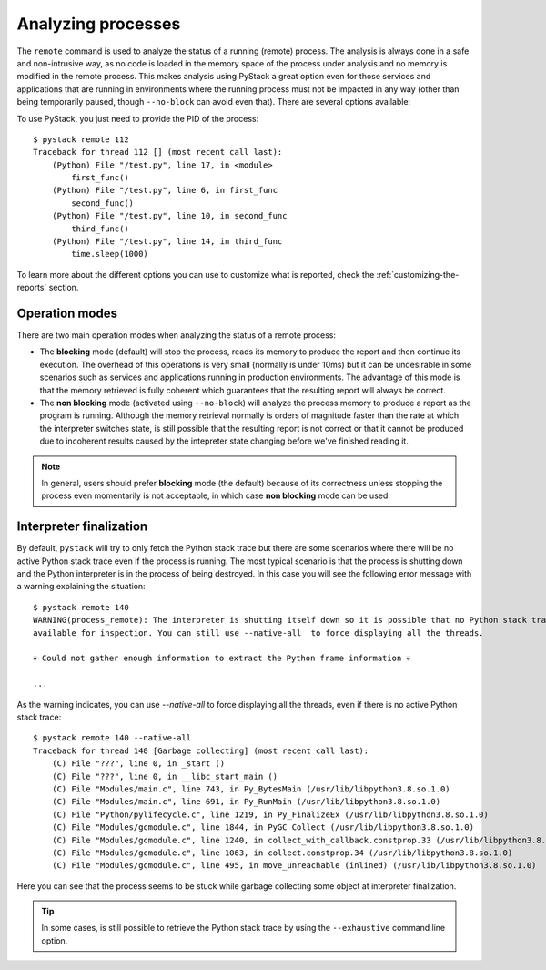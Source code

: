 .. _analyzing-processes:

Analyzing processes
*******************

The ``remote`` command is used to analyze the status of a running (remote) process. The analysis is
always done in a safe and non-intrusive way, as no code is loaded in the memory space of the process
under analysis and no memory is modified in the remote process. This makes analysis using PyStack a
great option even for those services and applications that are running in environments where the running process
must not be impacted in any way (other than being temporarily paused, though ``--no-block`` can avoid
even that). There are several options available:

.. argparse::
   :ref: pystack.__main__.generate_cli_parser
   :path: remote
   :prog: pystack

To use PyStack, you just need to provide the PID of the process::

    $ pystack remote 112
    Traceback for thread 112 [] (most recent call last):
        (Python) File "/test.py", line 17, in <module>
            first_func()
        (Python) File "/test.py", line 6, in first_func
            second_func()
        (Python) File "/test.py", line 10, in second_func
            third_func()
        (Python) File "/test.py", line 14, in third_func
            time.sleep(1000)

To learn more about the different options you can use to customize what is reported, check the :ref:`customizing-the-reports` section.

Operation modes
===============

There are two main operation modes when analyzing the status of a remote process:

* The **blocking** mode (default) will stop the process, reads its memory to produce the report and then continue
  its execution. The overhead of this operations is very small (normally is under 10ms) but it can be
  undesirable in some scenarios such as services and applications running in production environments. The
  advantage of this mode is that the memory retrieved is fully coherent which guarantees that the resulting
  report will always be correct.

* The **non blocking** mode (activated using ``--no-block``) will analyze the process memory to produce a
  report as the program is running. Although the memory retrieval normally is orders of magnitude faster than
  the rate at which the interpreter switches state, is still possible that the resulting report is not correct
  or that it cannot be produced due to incoherent results caused by the intepreter state changing before we've
  finished reading it.

.. note::
    In general, users should prefer **blocking** mode (the default) because of its correctness unless stopping
    the process even momentarily is not acceptable, in which case **non blocking** mode can be used.

Interpreter finalization
========================

By default, ``pystack`` will try to only fetch the Python stack trace but there are some scenarios where there
will be no active Python stack trace even if the process is running. The most typical scenario is that the process
is shutting down and the Python interpreter is in the process of being destroyed. In this case you will see the
following error message with a warning explaining the situation::

    $ pystack remote 140
    WARNING(process_remote): The interpreter is shutting itself down so it is possible that no Python stack trace is
    available for inspection. You can still use --native-all  to force displaying all the threads.

    💀 Could not gather enough information to extract the Python frame information 💀

    ...

As the warning indicates, you can use `--native-all` to force displaying all the threads, even if there is no active
Python stack trace::

    $ pystack remote 140 --native-all
    Traceback for thread 140 [Garbage collecting] (most recent call last):
        (C) File "???", line 0, in _start ()
        (C) File "???", line 0, in __libc_start_main ()
        (C) File "Modules/main.c", line 743, in Py_BytesMain (/usr/lib/libpython3.8.so.1.0)
        (C) File "Modules/main.c", line 691, in Py_RunMain (/usr/lib/libpython3.8.so.1.0)
        (C) File "Python/pylifecycle.c", line 1219, in Py_FinalizeEx (/usr/lib/libpython3.8.so.1.0)
        (C) File "Modules/gcmodule.c", line 1844, in PyGC_Collect (/usr/lib/libpython3.8.so.1.0)
        (C) File "Modules/gcmodule.c", line 1240, in collect_with_callback.constprop.33 (/usr/lib/libpython3.8.so.1.0)
        (C) File "Modules/gcmodule.c", line 1063, in collect.constprop.34 (/usr/lib/libpython3.8.so.1.0)
        (C) File "Modules/gcmodule.c", line 495, in move_unreachable (inlined) (/usr/lib/libpython3.8.so.1.0)

Here you can see that the process seems to be stuck while garbage collecting some object at interpreter finalization.

.. tip:: In some cases, is still possible to retrieve the Python stack trace by using the ``--exhaustive`` command line option.

